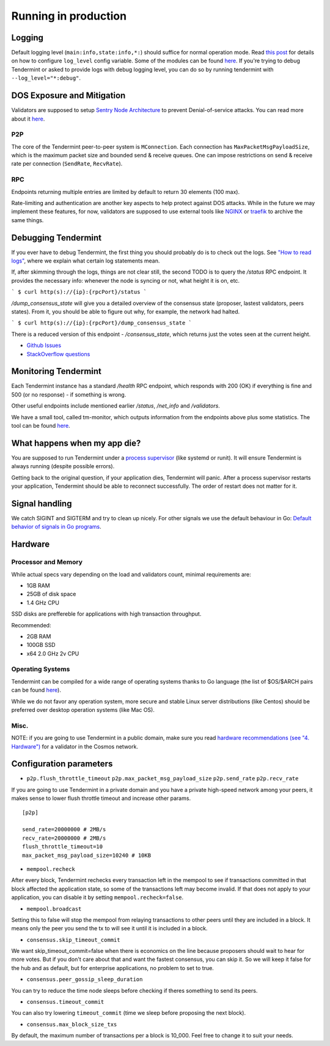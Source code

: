 Running in production
=====================

Logging
-------

Default logging level (``main:info,state:info,*:``) should suffice for normal
operation mode. Read `this post
<https://blog.cosmos.network/one-of-the-exciting-new-features-in-0-10-0-release-is-smart-log-level-flag-e2506b4ab756>`__
for details on how to configure ``log_level`` config variable. Some of the
modules can be found `here <./how-to-read-logs.html#list-of-modules>`__. If
you're trying to debug Tendermint or asked to provide logs with debug logging
level, you can do so by running tendermint with ``--log_level="*:debug"``.

DOS Exposure and Mitigation
---------------------------

Validators are supposed to setup `Sentry Node Architecture
<https://blog.cosmos.network/tendermint-explained-bringing-bft-based-pos-to-the-public-blockchain-domain-f22e274a0fdb>`__
to prevent Denial-of-service attacks. You can read more about it `here
<https://github.com/tendermint/aib-data/blob/develop/medium/TendermintBFT.md>`__.

P2P
~~~

The core of the Tendermint peer-to-peer system is ``MConnection``. Each
connection has ``MaxPacketMsgPayloadSize``, which is the maximum packet size
and bounded send & receive queues. One can impose restrictions on send &
receive rate per connection (``SendRate``, ``RecvRate``).

RPC
~~~

Endpoints returning multiple entries are limited by default to return 30
elements (100 max).

Rate-limiting and authentication are another key aspects to help protect
against DOS attacks. While in the future we may implement these features, for
now, validators are supposed to use external tools like `NGINX
<https://www.nginx.com/blog/rate-limiting-nginx/>`__ or `traefik
<https://docs.traefik.io/configuration/commons/#rate-limiting>`__ to archive
the same things.

Debugging Tendermint
--------------------

If you ever have to debug Tendermint, the first thing you should probably do is
to check out the logs. See `"How to read logs" <./how-to-read-logs.html>`__,
where we explain what certain log statements mean.

If, after skimming through the logs, things are not clear still, the second
TODO is to query the `/status` RPC endpoint. It provides the necessary info:
whenever the node is syncing or not, what height it is on, etc.

```
$ curl http(s)://{ip}:{rpcPort}/status
```

`/dump_consensus_state` will give you a detailed overview of the consensus
state (proposer, lastest validators, peers states). From it, you should be able
to figure out why, for example, the network had halted.

```
$ curl http(s)://{ip}:{rpcPort}/dump_consensus_state
```

There is a reduced version of this endpoint - `/consensus_state`, which
returns just the votes seen at the current height.

- `Github Issues <https://github.com/tendermint/tendermint/issues>`__
- `StackOverflow questions <https://stackoverflow.com/questions/tagged/tendermint>`__

Monitoring Tendermint
---------------------

Each Tendermint instance has a standard `/health` RPC endpoint, which responds
with 200 (OK) if everything is fine and 500 (or no response) - if something is
wrong.

Other useful endpoints include mentioned earlier `/status`, `/net_info` and
`/validators`.

We have a small tool, called tm-monitor, which outputs information from the
endpoints above plus some statistics. The tool can be found `here
<https://github.com/tendermint/tools/tree/master/tm-monitor>`__.

What happens when my app die?
-----------------------------

You are supposed to run Tendermint under a `process supervisor
<https://en.wikipedia.org/wiki/Process_supervision>`__ (like systemd or runit).
It will ensure Tendermint is always running (despite possible errors).

Getting back to the original question, if your application dies, Tendermint
will panic. After a process supervisor restarts your application, Tendermint
should be able to reconnect successfully. The order of restart does not matter
for it.

Signal handling
---------------

We catch SIGINT and SIGTERM and try to clean up nicely. For other signals we
use the default behaviour in Go: `Default behavior of signals in Go programs
<https://golang.org/pkg/os/signal/#hdr-Default_behavior_of_signals_in_Go_programs>`__.

Hardware
--------

Processor and Memory
~~~~~~~~~~~~~~~~~~~~

While actual specs vary depending on the load and validators count, minimal requirements are:

- 1GB RAM
- 25GB of disk space
- 1.4 GHz CPU

SSD disks are preffereble for applications with high transaction throughput.

Recommended:

- 2GB RAM
- 100GB SSD
- x64 2.0 GHz 2v CPU

Operating Systems
~~~~~~~~~~~~~~~~~

Tendermint can be compiled for a wide range of operating systems thanks to Go
language (the list of $OS/$ARCH pairs can be found `here
<https://golang.org/doc/install/source#environment>`__).

While we do not favor any operation system, more secure and stable Linux server
distributions (like Centos) should be preferred over desktop operation systems
(like Mac OS).

Misc.
~~~~~

NOTE: if you are going to use Tendermint in a public domain, make sure you read
`hardware recommendations (see "4. Hardware")
<https://cosmos.network/validators>`__ for a validator in the Cosmos network.

Configuration parameters
------------------------

- ``p2p.flush_throttle_timeout``
  ``p2p.max_packet_msg_payload_size``
  ``p2p.send_rate``
  ``p2p.recv_rate``

If you are going to use Tendermint in a private domain and you have a private
high-speed network among your peers, it makes sense to lower flush throttle
timeout and increase other params.

::

    [p2p]

    send_rate=20000000 # 2MB/s
    recv_rate=20000000 # 2MB/s
    flush_throttle_timeout=10
    max_packet_msg_payload_size=10240 # 10KB

- ``mempool.recheck``

After every block, Tendermint rechecks every transaction left in the mempool to
see if transactions committed in that block affected the application state, so
some of the transactions left may become invalid. If that does not apply to
your application, you can disable it by setting ``mempool.recheck=false``.

- ``mempool.broadcast``

Setting this to false will stop the mempool from relaying transactions to other
peers until they are included in a block. It means only the peer you send the
tx to will see it until it is included in a block.

- ``consensus.skip_timeout_commit``

We want skip_timeout_commit=false when there is economics on the line because
proposers should wait to hear for more votes. But if you don't care about that
and want the fastest consensus, you can skip it. So we will keep it false for
the hub and as default, but for enterprise applications, no problem to set to
true.

- ``consensus.peer_gossip_sleep_duration``

You can try to reduce the time node sleeps before checking if theres something to send its peers.

- ``consensus.timeout_commit``

You can also try lowering ``timeout_commit`` (time we sleep before proposing the next block).

- ``consensus.max_block_size_txs``

By default, the maximum number of transactions per a block is 10_000. Feel free
to change it to suit your needs.
